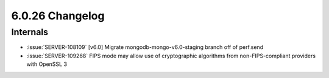 .. _6.0.26-changelog:

6.0.26 Changelog
----------------

Internals
~~~~~~~~~

- :issue:`SERVER-108109` [v6.0] Migrate mongodb-mongo-v6.0-staging
  branch off of perf.send
- :issue:`SERVER-109268` FIPS mode may allow use of cryptographic
  algorithms from non-FIPS-compliant providers with OpenSSL 3


